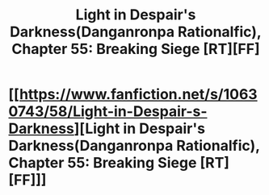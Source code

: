 #+TITLE: Light in Despair's Darkness(Danganronpa Rationalfic), Chapter 55: Breaking Siege [RT][FF]

* [[https://www.fanfiction.net/s/10630743/58/Light-in-Despair-s-Darkness][Light in Despair's Darkness(Danganronpa Rationalfic), Chapter 55: Breaking Siege [RT][FF]]]
:PROPERTIES:
:Author: avret
:Score: 6
:DateUnix: 1449423375.0
:DateShort: 2015-Dec-06
:END:
